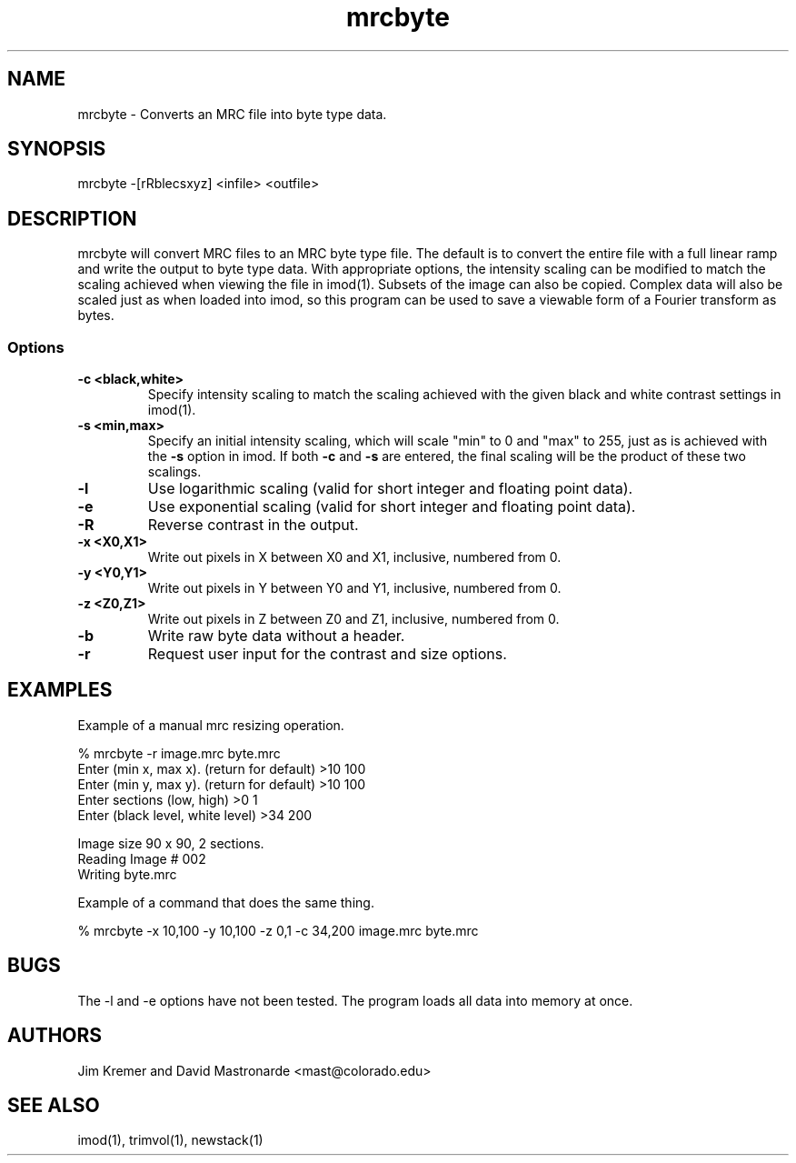 .na
.nh
.TH mrcbyte 1 2.42 BL3DFS
.SH NAME
mrcbyte \- Converts an MRC file into byte type data.
.SH SYNOPSIS
mrcbyte -[rRblecsxyz] <infile> <outfile>
.SH DESCRIPTION
mrcbyte will convert MRC files to an MRC byte type file.  The
default is to convert the entire file with a full linear ramp
and write the output to byte type data.  With appropriate options,
the intensity scaling can be modified to match the scaling achieved when 
viewing the file in imod(1).  Subsets of the image can also be copied.
Complex data will also be scaled just as when loaded into imod, so this
program can be used to save a viewable form of a Fourier transform as bytes.
.SS Options
.TP
.B -c <black,white>
Specify intensity scaling to match the scaling achieved with the given
black and white contrast settings in imod(1).
.TP
.B -s <min,max>
Specify an initial intensity scaling, which will scale "min" to 0 and
"max" to 255, just as is achieved with the 
.B -s
option in imod.  If both
.B -c
and
.B -s
are entered, the final scaling will be the product of these two scalings.
.TP
.B -l
Use logarithmic scaling (valid for short integer and floating point data).
.TP
.B -e
Use exponential scaling (valid for short integer and floating point data).
.TP
.B -R
Reverse contrast in the output.
.TP
.B -x <X0,X1>
Write out pixels in X between X0 and X1, inclusive, numbered from 0.
.TP
.B -y <Y0,Y1>
Write out pixels in Y between Y0 and Y1, inclusive, numbered from 0.
.TP
.B -z <Z0,Z1>
Write out pixels in Z between Z0 and Z1, inclusive, numbered from 0.
.TP
.B -b
Write raw byte data without a header.
.TP
.B -r
Request user input for the contrast and size options.
.SH EXAMPLES
.nf
Example of a manual mrc resizing operation.

% mrcbyte -r image.mrc byte.mrc 
Enter (min x, max x). (return for default) >10 100
Enter (min y, max y). (return for default)  >10 100
Enter sections (low, high)  >0 1
Enter (black level, white level) >34 200

Image size 90 x 90, 2 sections.
Reading Image # 002
Writing byte.mrc

Example of a command that does the same thing.

% mrcbyte -x 10,100 -y 10,100 -z 0,1 -c 34,200 image.mrc byte.mrc
.fi	
.SH BUGS
The -l and -e options have not been tested.  The program loads all data into 
memory at once.
.SH AUTHORS
Jim Kremer and David Mastronarde  <mast@colorado.edu>
.SH SEE ALSO
imod(1), trimvol(1), newstack(1)
